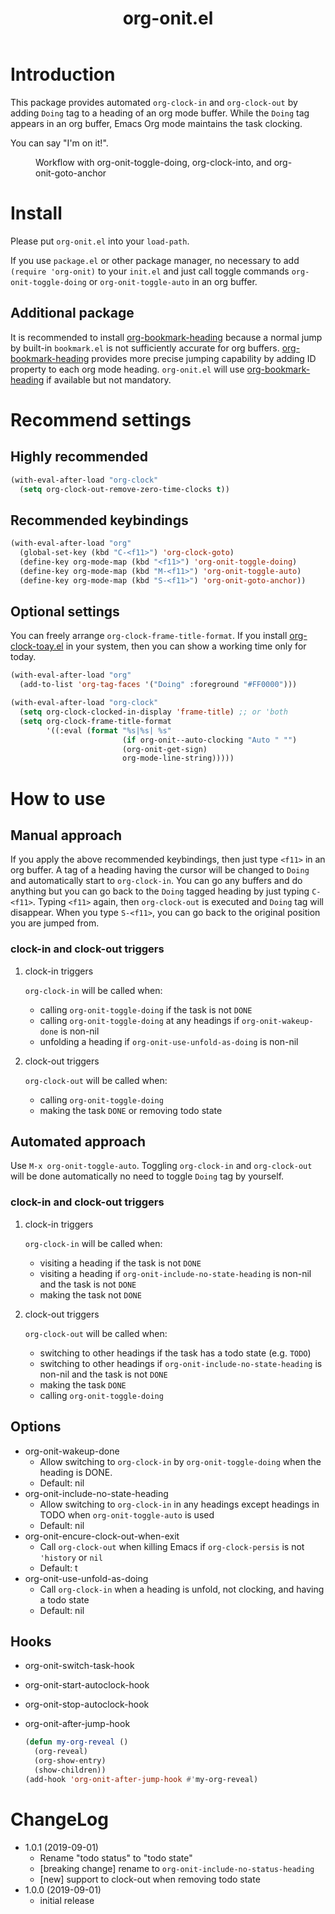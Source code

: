 #+title: org-onit.el

* Introduction

This package provides automated ~org-clock-in~ and ~org-clock-out~ by adding ~Doing~ tag to a heading of an org mode buffer. While the ~Doing~ tag appears in an org buffer, Emacs Org mode maintains the task clocking.

You can say "I'm on it!".

#+CAPTION: Workflow with org-onit-toggle-doing, org-clock-into, and org-onit-goto-anchor
[[https://github.com/takaxp/contents/blob/master/org-onit/org-onit-toggle-doing.png]]

* Install

Please put ~org-onit.el~ into your =load-path=.

If you use ~package.el~ or other package manager, no necessary to add =(require 'org-onit)= to your ~init.el~ and just call toggle commands =org-onit-toggle-doing= or =org-onit-toggle-auto= in an org buffer.

** Additional package

It is recommended to install [[https://github.com/alphapapa/org-bookmark-heading][org-bookmark-heading]] because a normal jump by built-in ~bookmark.el~ is not sufficiently accurate for org buffers. [[https://github.com/alphapapa/org-bookmark-heading][org-bookmark-heading]] provides more precise jumping capability by adding ID property to each org mode heading. ~org-onit.el~ will use [[https://github.com/alphapapa/org-bookmark-heading][org-bookmark-heading]] if available but not mandatory.

* Recommend settings

** Highly recommended

#+begin_src emacs-lisp
(with-eval-after-load "org-clock"
  (setq org-clock-out-remove-zero-time-clocks t))
#+end_src

** Recommended keybindings

#+begin_src emacs-lisp
(with-eval-after-load "org"
  (global-set-key (kbd "C-<f11>") 'org-clock-goto)
  (define-key org-mode-map (kbd "<f11>") 'org-onit-toggle-doing)
  (define-key org-mode-map (kbd "M-<f11>") 'org-onit-toggle-auto)
  (define-key org-mode-map (kbd "S-<f11>") 'org-onit-goto-anchor))
#+end_src

** Optional settings

You can freely arrange =org-clock-frame-title-format=. If you install [[https://github.com/mallt/org-clock-today-mode][org-clock-toay.el]] in your system, then you can show a working time only for today.

#+begin_src emacs-lisp
(with-eval-after-load "org"
  (add-to-list 'org-tag-faces '("Doing" :foreground "#FF0000")))

(with-eval-after-load "org-clock"
  (setq org-clock-clocked-in-display 'frame-title) ;; or 'both
  (setq org-clock-frame-title-format
        '((:eval (format "%s|%s| %s"
                         (if org-onit--auto-clocking "Auto " "")
                         (org-onit-get-sign)
                         org-mode-line-string)))))
#+end_src

* How to use
** Manual approach

If you apply the above recommended keybindings, then just type =<f11>= in an org buffer. A tag of a heading having the cursor will be changed to =Doing= and automatically start to =org-clock-in=. You can go any buffers and do anything but you can go back to the =Doing= tagged heading by just typing =C-<f11>=. Typing =<f11>= again, then =org-clock-out= is executed and =Doing= tag will disappear. When you type =S-<f11>=, you can go back to the original position you are jumped from.

*** clock-in and clock-out triggers
**** clock-in triggers

=org-clock-in= will be called when:

- calling =org-onit-toggle-doing= if the task is not ~DONE~
- calling =org-onit-toggle-doing= at any headings if =org-onit-wakeup-done= is non-nil
- unfolding a heading if =org-onit-use-unfold-as-doing= is non-nil

**** clock-out triggers

=org-clock-out= will be called when:

- calling =org-onit-toggle-doing=
- making the task ~DONE~ or removing todo state

** Automated approach

Use =M-x org-onit-toggle-auto=. Toggling =org-clock-in= and =org-clock-out= will be done automatically no need to toggle =Doing= tag by yourself.

*** clock-in and clock-out triggers

**** clock-in triggers

=org-clock-in= will be called when:

- visiting a heading if the task is not ~DONE~
- visiting a heading if =org-onit-include-no-state-heading= is non-nil and the task is not ~DONE~
- making the task not ~DONE~

**** clock-out triggers

=org-clock-out= will be called when:

- switching to other headings if the task has a todo state (e.g. ~TODO~)
- switching to other headings if =org-onit-include-no-state-heading= is non-nil and the task is not ~DONE~
- making the task ~DONE~
- calling =org-onit-toggle-doing=

** Options
 - org-onit-wakeup-done
   - Allow switching to =org-clock-in= by =org-onit-toggle-doing= when the heading is DONE.
   - Default: nil
 - org-onit-include-no-state-heading
   - Allow switching to =org-clock-in= in any headings except headings in TODO when =org-onit-toggle-auto= is used
   - Default: nil
 - org-onit-encure-clock-out-when-exit
   - Call =org-clock-out= when killing Emacs if =org-clock-persis= is not ='history= or =nil=
   - Default: t
 - org-onit-use-unfold-as-doing
   - Call =org-clock-in= when a heading is unfold, not clocking, and having a todo state
   - Default: nil

** Hooks

 - org-onit-switch-task-hook
 - org-onit-start-autoclock-hook
 - org-onit-stop-autoclock-hook
 - org-onit-after-jump-hook
   #+begin_src emacs-lisp
   (defun my-org-reveal ()
     (org-reveal)
     (org-show-entry)
     (show-children))
   (add-hook 'org-onit-after-jump-hook #'my-org-reveal)
   #+end_src
* ChangeLog
 - 1.0.1 (2019-09-01)
   - Rename "todo status" to "todo state"
   - [breaking change] rename to =org-onit-include-no-status-heading=
   - [new] support to clock-out when removing todo state
 - 1.0.0 (2019-09-01)
   - initial release
